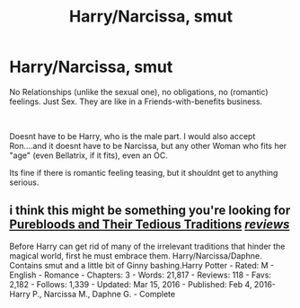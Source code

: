 #+TITLE: Harry/Narcissa, smut

* Harry/Narcissa, smut
:PROPERTIES:
:Author: Atomstern
:Score: 4
:DateUnix: 1543945048.0
:DateShort: 2018-Dec-04
:FlairText: Request
:END:
No Relationships (unlike the sexual one), no obligations, no (romantic) feelings. Just Sex. They are like in a Friends-with-benefits business.

​

Doesnt have to be Harry, who is the male part. I would also accept Ron....and it doesnt have to be Narcissa, but any other Woman who fits her "age" (even Bellatrix, if it fits), even an OC.

Its fine if there is romantic feeling teasing, but it shouldnt get to anything serious.


** i think this might be something you're looking for\\
[[https://www.fanfiction.net/s/11771416/1/Purebloods-and-Their-Tedious-Traditions][Purebloods and Their Tedious Traditions]] [[https://www.fanfiction.net/r/11771416/][/reviews/]]

Before Harry can get rid of many of the irrelevant traditions that hinder the magical world, first he must embrace them. Harry/Narcissa/Daphne. Contains smut and a little bit of Ginny bashing.Harry Potter - Rated: M - English - Romance - Chapters: 3 - Words: 21,817 - Reviews: 118 - Favs: 2,182 - Follows: 1,339 - Updated: Mar 15, 2016 - Published: Feb 4, 2016- Harry P., Narcissa M., Daphne G. - Complete
:PROPERTIES:
:Author: maddsloth
:Score: 4
:DateUnix: 1543963761.0
:DateShort: 2018-Dec-05
:END:
